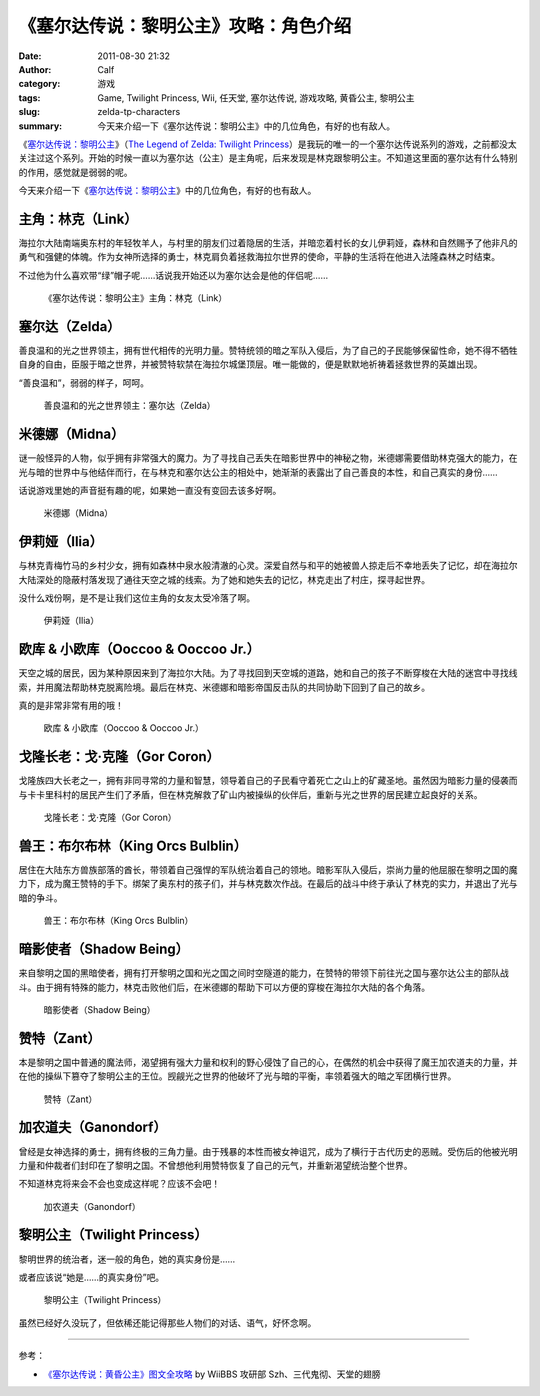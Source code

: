 《塞尔达传说：黎明公主》攻略：角色介绍
######################################
:date: 2011-08-30 21:32
:author: Calf
:category: 游戏
:tags: Game, Twilight Princess, Wii, 任天堂, 塞尔达传说, 游戏攻略, 黄昏公主, 黎明公主
:slug: zelda-tp-characters
:summary: 今天来介绍一下《塞尔达传说：黎明公主》中的几位角色，有好的也有敌人。

《\ `塞尔达传说：黎明公主`_\ 》（\ `The Legend of Zelda: Twilight
Princess`_\ ）是我玩的唯一的一个塞尔达传说系列的游戏，之前都没太关注过这个系列。开始的时候一直以为塞尔达（公主）是主角呢，后来发现是林克跟黎明公主。不知道这里面的塞尔达有什么特别的作用，感觉就是弱弱的呢。

今天来介绍一下《\ `塞尔达传说：黎明公主`_\ 》中的几位角色，有好的也有敌人。

.. more

.. _link:

主角：林克（Link）
------------------

海拉尔大陆南端奥东村的年轻牧羊人，与村里的朋友们过着隐居的生活，并暗恋着村长的女儿伊莉娅，森林和自然赐予了他非凡的勇气和强健的体魄。作为女神所选择的勇士，林克肩负着拯救海拉尔世界的使命，平静的生活将在他进入法隆森林之时结束。

不过他为什么喜欢带“绿”帽子呢……话说我开始还以为塞尔达会是他的伴侣呢……

.. figure:: {filename}/images/2011/08/zelda_tp_Link.jpg
    :alt: zelda_tp_Link
    
    《塞尔达传说：黎明公主》主角：林克（Link）

.. _zelda:

塞尔达（Zelda）
---------------

善良温和的光之世界领主，拥有世代相传的光明力量。赞特统领的暗之军队入侵后，为了自己的子民能够保留性命，她不得不牺牲自身的自由，臣服于暗之世界，并被赞特软禁在海拉尔城堡顶层。唯一能做的，便是默默地祈祷着拯救世界的英雄出现。

“善良温和”，弱弱的样子，呵呵。

.. figure:: {filename}/images/2011/08/zelda_tp_Zelda.jpg
    :alt: zelda_tp_Zelda
    
    善良温和的光之世界领主：塞尔达（Zelda）

.. _midna:

米德娜（Midna）
---------------

谜一般怪异的人物，似乎拥有非常强大的魔力。为了寻找自己丢失在暗影世界中的神秘之物，米德娜需要借助林克强大的能力，在光与暗的世界中与他结伴而行，在与林克和塞尔达公主的相处中，她渐渐的表露出了自己善良的本性，和自己真实的身份……

话说游戏里她的声音挺有趣的呢，如果她一直没有变回去该多好啊。

.. figure:: {filename}/images/2011/08/zelda_tp_Midna.jpg
    :alt: zelda_tp_Midna
    
    米德娜（Midna）

.. ilia:

伊莉娅（Ilia）
--------------

与林克青梅竹马的乡村少女，拥有如森林中泉水般清澈的心灵。深爱自然与和平的她被兽人掠走后不幸地丢失了记忆，却在海拉尔大陆深处的隐蔽村落发现了通往天空之城的线索。为了她和她失去的记忆，林克走出了村庄，探寻起世界。

没什么戏份啊，是不是让我们这位主角的女友太受冷落了啊。

.. figure:: {filename}/images/2011/08/zelda_tp_Ilia.jpg
    :alt: zelda_tp_Ilia
    
    伊莉娅（Ilia）

.. _ooccoo:

欧库 & 小欧库（Ooccoo & Ooccoo Jr.）
------------------------------------

天空之城的居民，因为某种原因来到了海拉尔大陆。为了寻找回到天空城的道路，她和自己的孩子不断穿梭在大陆的迷宫中寻找线索，并用魔法帮助林克脱离险境。最后在林克、米德娜和暗影帝国反击队的共同协助下回到了自己的故乡。

真的是非常非常有用的哦！

.. figure:: {filename}/images/2011/08/zelda_tp_Ooccoo.jpg
    :alt: zelda_tp_Ooccoo
    
    欧库 & 小欧库（Ooccoo & Ooccoo Jr.）

.. _gorcoron:

戈隆长老：戈·克隆（Gor Coron）
------------------------------

戈隆族四大长老之一，拥有非同寻常的力量和智慧，领导着自己的子民看守着死亡之山上的矿藏圣地。虽然因为暗影力量的侵袭而与卡卡里科村的居民产生们了矛盾，但在林克解救了矿山内被操纵的伙伴后，重新与光之世界的居民建立起良好的关系。

.. figure:: {filename}/images/2011/08/zelda_tp_GorCoron.jpg
    :alt: zelda_tp_GorCoron
    
    戈隆长老：戈·克隆（Gor Coron）

.. _kingorcsbulblin:

兽王：布尔布林（King Orcs Bulblin）
-----------------------------------

居住在大陆东方兽族部落的酋长，带领着自己强悍的军队统治着自己的领地。暗影军队入侵后，崇尚力量的他屈服在黎明之国的魔力下，成为魔王赞特的手下。绑架了奥东村的孩子们，并与林克数次作战。在最后的战斗中终于承认了林克的实力，并退出了光与暗的争斗。

.. figure:: {filename}/images/2011/08/zelda_tp_KingOrcsBulblin.jpg
    :alt: zelda_tp_KingOrcsBulblin
    
    兽王：布尔布林（King Orcs Bulblin）

.. _shadowbeing:

暗影使者（Shadow Being）
------------------------

来自黎明之国的黑暗使者，拥有打开黎明之国和光之国之间时空隧道的能力，在赞特的带领下前往光之国与塞尔达公主的部队战斗。由于拥有特殊的能力，林克击败他们后，在米德娜的帮助下可以方便的穿梭在海拉尔大陆的各个角落。

.. figure:: {filename}/images/2011/08/zelda_tp_ShadowBeing.jpg
    :alt: zelda_tp_ShadowBeing
    
    暗影使者（Shadow Being）

.. _zant:

赞特（Zant）
------------

本是黎明之国中普通的魔法师，渴望拥有强大力量和权利的野心侵蚀了自己的心，在偶然的机会中获得了魔王加农道夫的力量，并在他的操纵下篡夺了黎明公主的王位。觊觎光之世界的他破坏了光与暗的平衡，率领着强大的暗之军团横行世界。

.. figure:: {filename}/images/2011/08/zelda_tp_Zant.jpg
    :alt: zelda_tp_Zant
    
    赞特（Zant）

.. _ganondorf:

加农道夫（Ganondorf）
---------------------

曾经是女神选择的勇士，拥有终极的三角力量。由于残暴的本性而被女神诅咒，成为了横行于古代历史的恶贼。受伤后的他被光明力量和仲裁者们封印在了黎明之国。不曾想他利用赞特恢复了自己的元气，并重新渴望统治整个世界。

不知道林克将来会不会也变成这样呢？应该不会吧！

.. figure:: {filename}/images/2011/08/zelda_tp_Ganondorf.jpg
    :alt: zelda_tp_Ganondorf
    
    加农道夫（Ganondorf）

.. _twilightprincess:

黎明公主（Twilight Princess）
-----------------------------

黎明世界的统治者，迷一般的角色，她的真实身份是……

或者应该说“她是……的真实身份”吧。

.. figure:: {filename}/images/2011/08/zelda_tp_TwilightPrincess-700x466.jpg
    :alt: zelda_tp_TwilightPrincess
    
    黎明公主（Twilight Princess）

虽然已经好久没玩了，但依稀还能记得那些人物们的对话、语气，好怀念啊。

--------------

参考：

-  `《塞尔达传说：黄昏公主》图文全攻略`_ by WiiBBS 攻研部
   Szh、三代鬼彻、天堂的翅膀

.. _塞尔达传说：黎明公主: http://www.zelda.com/tp/
.. _`The Legend of Zelda: Twilight Princess`: http://www.zelda.com/tp/
.. _《塞尔达传说：黄昏公主》图文全攻略: http://wii.tgbus.com/glmj/gl/200611/20061129114849.shtml
